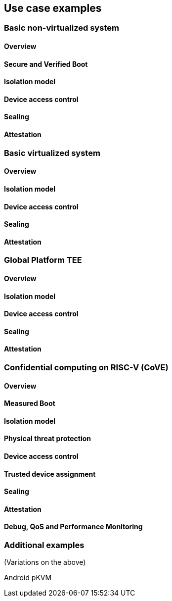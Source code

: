 [[chapter4]]

== Use case examples

=== Basic non-virtualized system

==== Overview

==== Secure and Verified Boot

==== Isolation model

==== Device access control

==== Sealing

==== Attestation


=== Basic virtualized system

==== Overview

==== Isolation model

==== Device access control

==== Sealing

==== Attestation


=== Global Platform TEE

==== Overview

==== Isolation model

==== Device access control

==== Sealing

==== Attestation


=== Confidential computing on RISC-V (CoVE)
==== Overview

==== Measured Boot

==== Isolation model

==== Physical threat protection

==== Device access control

==== Trusted device assignment

==== Sealing

==== Attestation

==== Debug, QoS and Performance Monitoring


=== Additional examples

(Variations on the above)

Android pKVM
